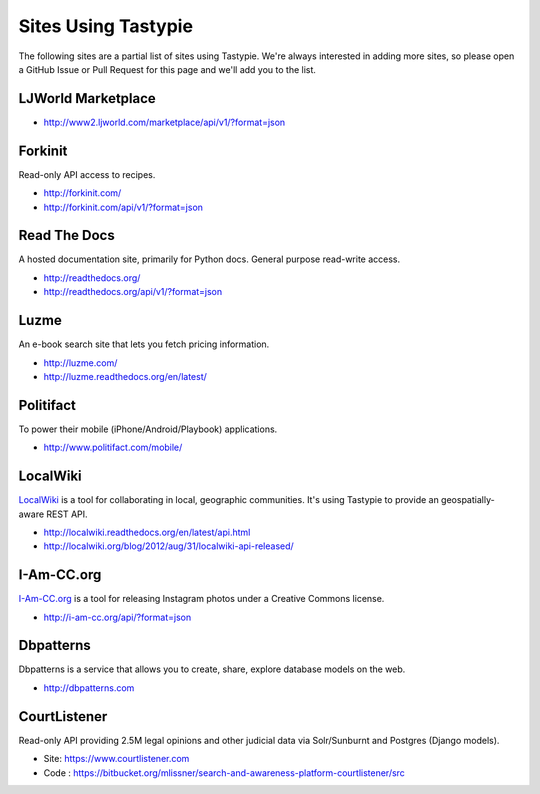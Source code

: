 .. _ref-who-uses:

Sites Using Tastypie
====================

The following sites are a partial list of sites using Tastypie. We're always
interested in adding more sites, so please open a GitHub Issue or Pull Request
for this page and we'll add you to the list.


LJWorld Marketplace
-------------------

* http://www2.ljworld.com/marketplace/api/v1/?format=json


Forkinit
--------

Read-only API access to recipes.

* http://forkinit.com/
* http://forkinit.com/api/v1/?format=json


Read The Docs
-------------

A hosted documentation site, primarily for Python docs. General purpose
read-write access.

* http://readthedocs.org/
* http://readthedocs.org/api/v1/?format=json


Luzme
-----

An e-book search site that lets you fetch pricing information.

* http://luzme.com/
* http://luzme.readthedocs.org/en/latest/


Politifact
----------

To power their mobile (iPhone/Android/Playbook) applications.

* http://www.politifact.com/mobile/


LocalWiki
---------

`LocalWiki <http://localwiki.org>`_ is a tool for collaborating in local,
geographic communities. It's using Tastypie to provide an geospatially-aware
REST API.

* http://localwiki.readthedocs.org/en/latest/api.html
* http://localwiki.org/blog/2012/aug/31/localwiki-api-released/


I-Am-CC.org
-----------

`I-Am-CC.org <http://i-am-cc.org>`_ is a tool for releasing Instagram photos
under a Creative Commons license.

* http://i-am-cc.org/api/?format=json


Dbpatterns
----------

Dbpatterns is a service that allows you to create, share, explore database models on the web.

* http://dbpatterns.com


CourtListener
-------------

Read-only API providing 2.5M legal opinions and other judicial data via Solr/Sunburnt and Postgres (Django models).

* Site: https://www.courtlistener.com
* Code : https://bitbucket.org/mlissner/search-and-awareness-platform-courtlistener/src
